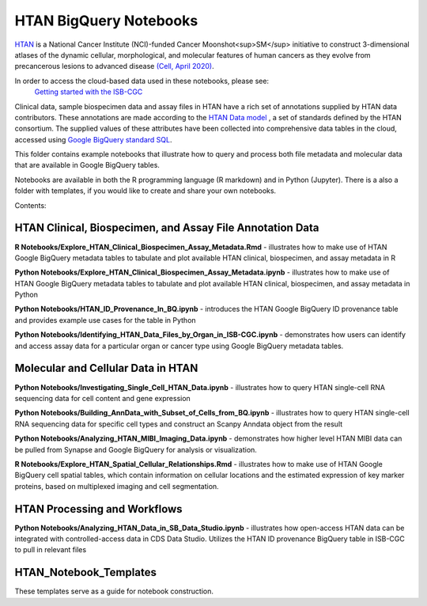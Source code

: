 =====================================================
HTAN BigQuery Notebooks
=====================================================
`HTAN <https://humantumoratlas.org>`_ is a National Cancer Institute (NCI)-funded Cancer Moonshot<sup>SM</sup> initiative to
construct 3-dimensional atlases of the dynamic cellular, morphological, and molecular features of human cancers as they
evolve from precancerous lesions to advanced disease
`(Cell, April 2020) <https://www.sciencedirect.com/science/article/pii/S0092867420303469>`_.

In order to access the cloud-based data used in these notebooks, please see:
 `Getting started with the ISB-CGC <https://isb-cancer-genomics-cloud.readthedocs.io/en/latest/sections/HowToGetStartedonISB-CGC.html>`_


Clinical data, sample biospecimen data and assay files in HTAN have a rich set of annotations supplied by HTAN data
contributors.  These annotations are made according to the  `HTAN Data model <https://data.humantumoratlas.org/standards>`_ ,
a set of standards defined by the HTAN consortium. The supplied values of these attributes have been collected into
comprehensive data tables in the cloud, accessed using
`Google BigQuery standard SQL <https://cloud.google.com/bigquery/docs/query-overview>`_.

This folder contains example notebooks that illustrate how to query and process both file metadata and molecular data
that are available in Google BigQuery tables.

Notebooks are available in both the R programming language (R markdown) and in Python (Jupyter).
There is a also a folder with templates, if you would like to create and share your own notebooks.

Contents:

HTAN Clinical, Biospecimen, and Assay File Annotation Data
------------------------------------------------------------

**R Notebooks/Explore_HTAN_Clinical_Biospecimen_Assay_Metadata.Rmd** - illustrates how to make use of HTAN Google
BigQuery metadata tables to tabulate and plot available HTAN clinical, biospecimen, and assay metadata in R

**Python Notebooks/Explore_HTAN_Clinical_Biospecimen_Assay_Metadata.ipynb** - illustrates how to make use of HTAN Google
BigQuery metadata tables to tabulate and plot available HTAN clinical, biospecimen, and assay metadata in Python

**Python Notebooks/HTAN_ID_Provenance_In_BQ.ipynb** - introduces the HTAN Google
BigQuery ID provenance table and provides example use cases for the table in Python

**Python Notebooks/Identifying_HTAN_Data_Files_by_Organ_in_ISB-CGC.ipynb** - demonstrates how users can identify and access 
assay data for a particular organ or cancer type using Google BigQuery metadata tables.

Molecular and Cellular Data in HTAN
-----------------------------------

**Python Notebooks/Investigating_Single_Cell_HTAN_Data.ipynb** - illustrates how to query HTAN single-cell RNA
sequencing data for cell content and gene expression

**Python Notebooks/Building_AnnData_with_Subset_of_Cells_from_BQ.ipynb** - illustrates how to query HTAN single-cell RNA
sequencing data for specific cell types and construct an Scanpy Anndata object from the result

**Python Notebooks/Analyzing_HTAN_MIBI_Imaging_Data.ipynb** - demonstrates how higher level HTAN MIBI data can be pulled 
from Synapse and Google BigQuery for analysis or visualization.

**R Notebooks/Explore_HTAN_Spatial_Cellular_Relationships.Rmd** - illustrates how to make use of HTAN Google 
BigQuery cell spatial tables, which contain information on cellular locations and the estimated expression of 
key marker proteins, based on multiplexed imaging and cell segmentation.

HTAN Processing and Workflows
-----------------------------

**Python Notebooks/Analyzing_HTAN_Data_in_SB_Data_Studio.ipynb** - illustrates how open-access HTAN data can be integrated 
with controlled-access data in CDS Data Studio. Utilizes the HTAN ID provenance BigQuery table in ISB-CGC to pull in 
relevant files

HTAN_Notebook_Templates
-----------------------
These templates serve as a guide for notebook construction. 

